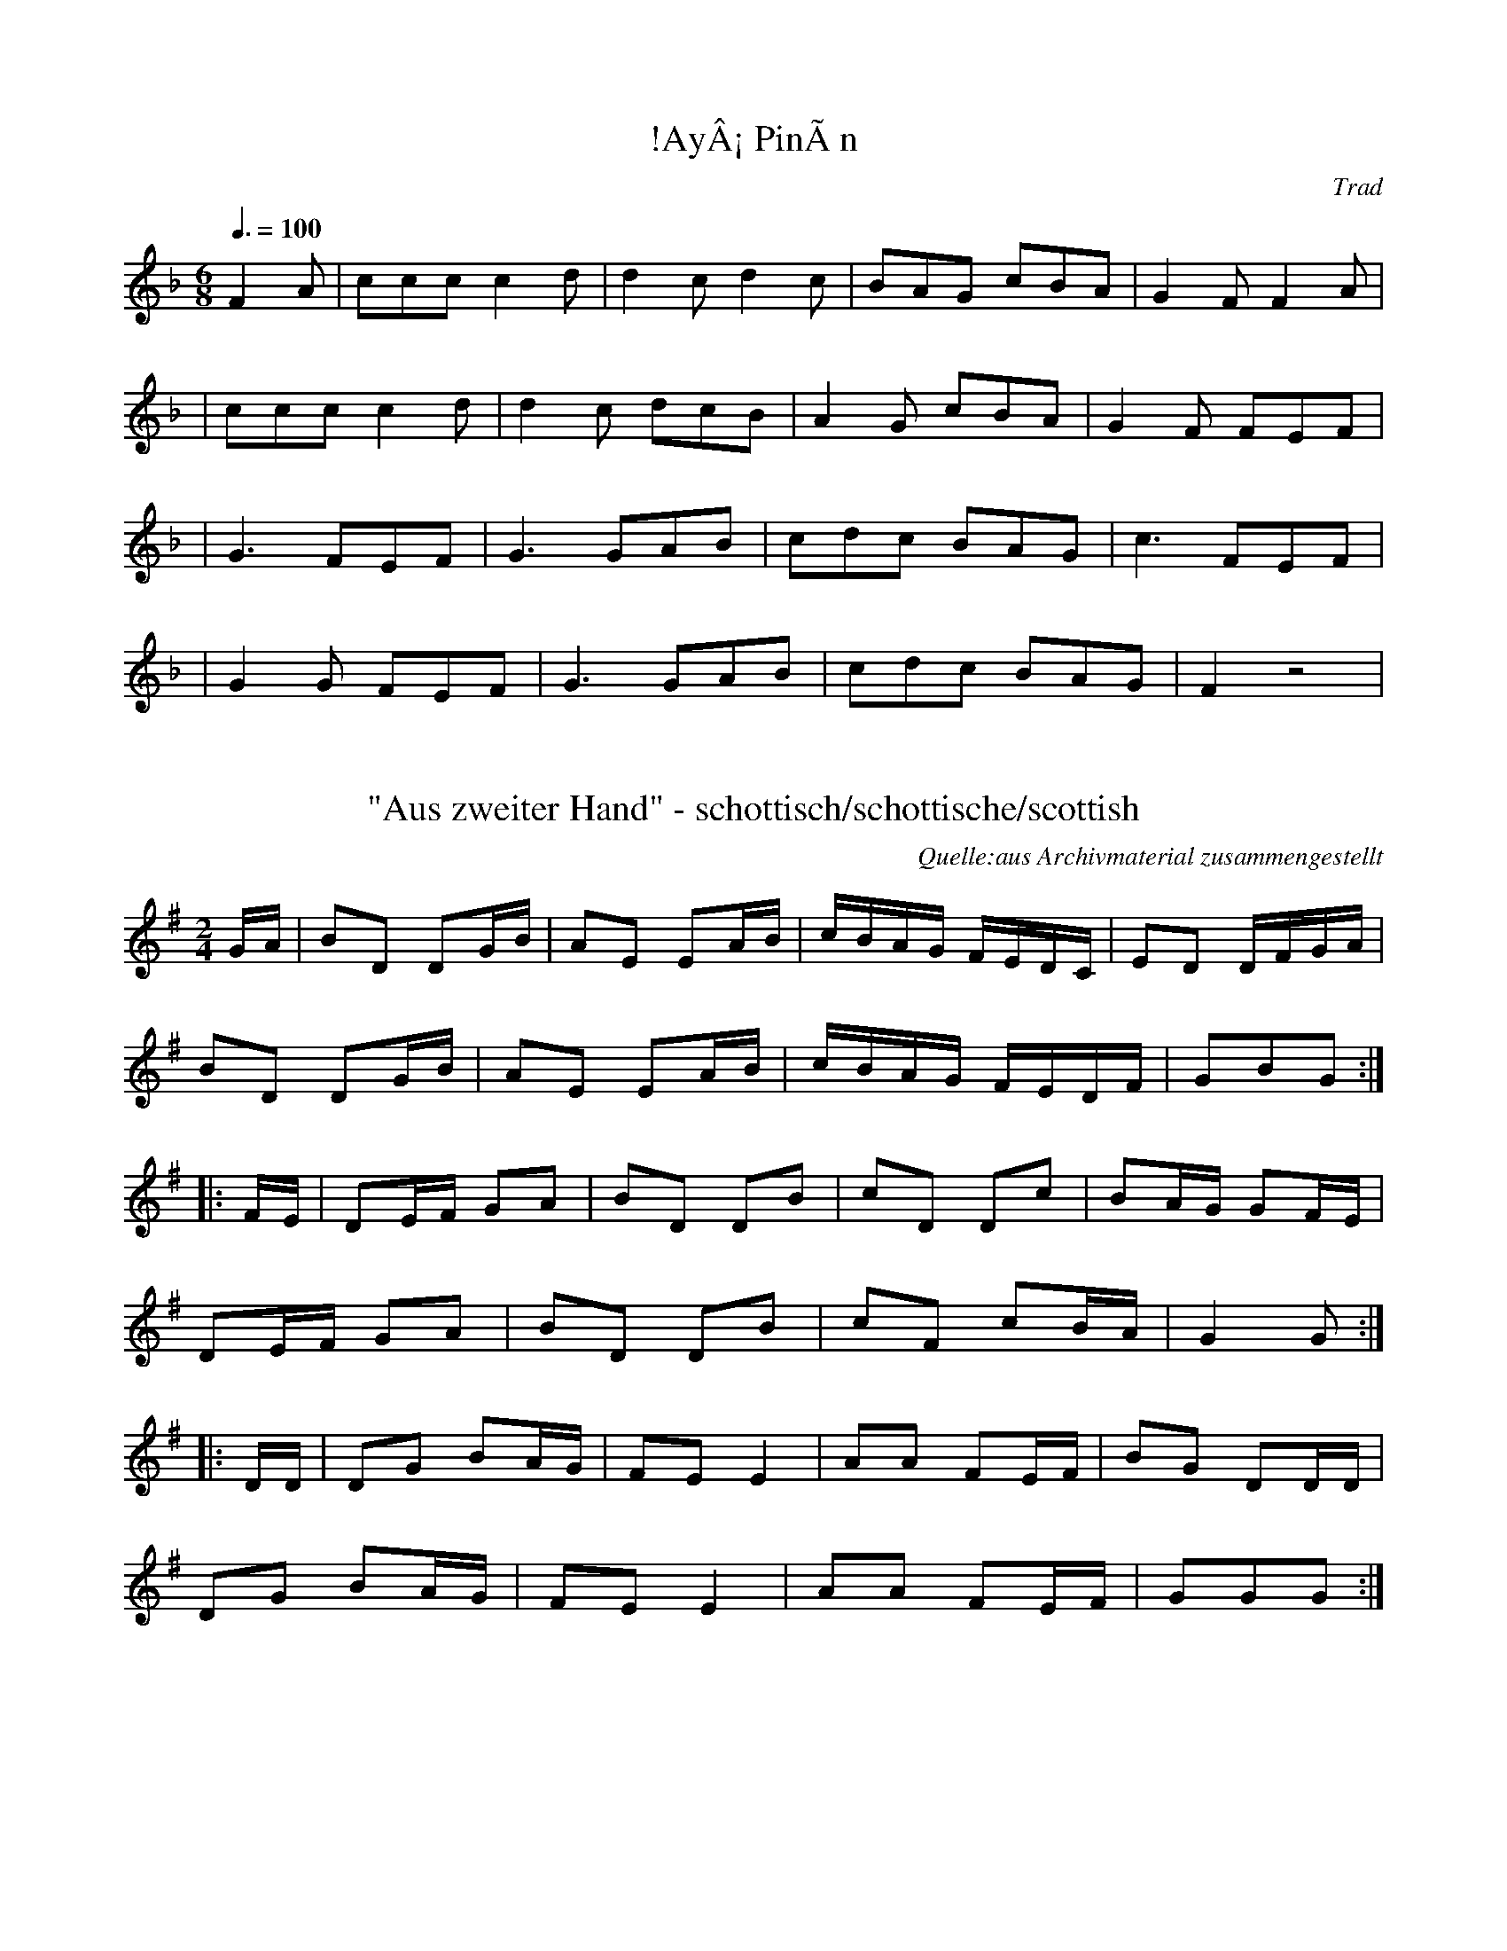 %%%%%%%%%%%%%%%%%%%%%%%%%%%%%%%%%%%%%%%%%%%%%%%%%%%%%%%%%%%%%%%%%%%%%%

%%%%%%%%%%%%%%%%%%%%   ColecciÃ³n de ABCs de  la Taberna   %%%%%%%%%%%%

%%%%%%%%%%%%%%%%%%%%%%%%%%%%%%%%%%%%%%%%%%%%%%   N I L   %%%%%%%%%%%%%

%%%%%%%%%%%%%%%%%%%%%%%%%%%%%%%%%%%%%%%%%%%%%%%%%%%%%%%%%%%%%%%%%%%%%%





X:1
T:!AyÂ¡ PinÃ­n
R:muÃ±eira
C:Trad
Z:
Z:Asturias, canciones
M:6/8
L:1/8
Q:3/8=100
K:F
F2 A|ccc c2 d|d2 c d2 c|BAG cBA|G2 F F2 A|
|ccc c2 d|d2 c dcB|A2 G cBA|G2 F FEF|
|G3 FEF|G3 GAB|cdc BAG|c3 FEF|
|G2 G FEF|G3 GAB|cdc BAG|F2 z4|


X:2
T:"Aus zweiter Hand" - schottisch/schottische/scottish
C:Quelle:aus Archivmaterial zusammengestellt
Z:abc transcription Simon Wascher
N:please mail errors to: simon.wascher@chello.at
M:2/4
L:1/16
K:G
GA|B2D2 D2GB|A2E2 E2AB|cBAG FEDC|E2D2 DFGA|
B2D2 D2GB|A2E2 E2AB|cBAG FEDF|G2B2G2:|
|:FE|D2EF G2A2|B2D2 D2B2|c2D2 D2c2|B2AG G2FE|
D2EF G2A2|B2D2 D2B2|c2F2 c2BA|G4G2:|
|:DD|D2G2 B2AG|F2E2E4|A2A2 F2EF|B2G2 D2DD|
D2G2 B2AG|F2E2E4|A2A2 F2EF|G2G2G2:|


X:3
T:"Bourree IV"
B:"EncyclopÃ¦dia Blowzabellica", Dragonfly music, Newbiggin by the Sea, 1987
Z:abc transcription Simon Wascher
N:please mail errors to: simon.wascher@chello.at
M:2/4
L:1/8
K:G
d|cB2c|A3B/2c/2|d3/2c/2 BA|B2 G3/2B/2|
cB2c|A3B/2c/2|d3/2c/2 BA|1d3:|2G4||
|:A3/2B/2 AG|F3G|A3/2B/2 cA|B2 G2|
A3/2B/2 AG|F3G|A3/2B/2 AF|1G4:|2G3|]


X:4
T:"BourrÃ©e Parisienne"
Z:abc transcription Simon Wascher
N:please mail errors to: simon.wascher@chello.at
M:2/4
L:1/16
K:Dm
G3A BAG2|c3B AG^F2|d3c B2A2|D2B2A4|
G3A BAG2|c3B AG^F2|d3c B2A2|D2^F2G4:|
K:D
|:A2Bc d2c2|A2B2F4|D2EF G2A2|B2c2 B2A2|
A2Bc d2c2|A2B2F4|D2EF G2A2|B2c2d4:|


X:5
T:"Die Rolltreppe" - schottisch/schottische/scottish
C:Ernst Spirk
S:collection Elisabeth und Christoph Huspeka
Z:abc transcription Simon Wascher
N:please mail errors to: simon.wascher@chello.at
M:2/4
L:1/16
K:G
B3c d2d2|e2e2 d2d2|cdcB A2A2|dedc B2B2|
B3c d2d2|e2e2 d2d2|cdcB A2A2|d2c2B4:|
|:B8|B8|ABc2 ABc2|e2d2d4|
B8|B8|ABc2 ABc2|d2c2B4:|
|:B2B2 BABc|d4d2d2|c2c2 cBcd|e4e2e2|
dfdf cece|BdBd AcAc|BddB AccA|BABcd4:|
B2B2 BABc|d4d2d2|c2c2 cBcd|e4e2e2|
dfdf cece|BdBd AcAc|BddB AccA|B2dcB4:|


X:6
T:"Die Wiederverheirateten" - schottisch/schottische/scottish
S:aus Archivmaterial zusammengestellt
Z:abc transcription Simon Wascher
N:please mail errors to: simon.wascher@chello.at
M:2/4
L:1/16
K:G
GA|B2d2 A2c2|B2G2 Gd^cd|c2A2 Ad^cd|B2G2 GABc|
B2d2 A2c2|B2G2 Gd^cd|c2A2 DEFD|G2G2G2:|
|:dc|B2d2 G2B2|c4AGFE|D2F2 G2A2|B6dc|
B2d2 G2B2|c3d cBAG|F2DF A2F2|GFGAG2:|


X:7
T:"Give Us A Drink of Water"
M:9/8
L:1/8
K:G
BGG AGE DEG|BGG GFG A2c|BGG AGE DEG|cBA BGE D3:||
Bdd dge dBG|Bdd dBG A2c|Bdd dge dBG|cBA BGE D3|
Bdd dge dBG|Bdd dBG Aef|gfe dBd cBA|cBA BGE D3||


X:8
T:"Italienischer Walzer"- Valse/Walzer/Waltz
S:K.Bauer CD Transkription?
Z:abc transcription Simon Wascher
N:please mail errors to simon.wascher@chello.at
M:3/4
L:1/4
K:Gm
G/^F/G/A/B/c/|dBG|e/d/c/d/e/g/|dBG|
c/B/A/c/B/A/|B/A/G/B/A/G/|1AcB|AA2:|2DBA|GG2||
E:8
|:d/B/G/d/B/G/|d/B/G/d/B/G/|e/B/G/e/B/G/|e/B/G/e/B/G/|
DD/D/4=E/4 ^F/G/|(3A/G/A/ (3B/A/B/ (3c/B/c/|1dB/A/B/c/|AA2:|2BB/A/G/^F/|GG2||


X:9
T:"Kurt Valsen"- Valse/Walzer/Waltz
S:K.Bauer CD Transkription?
Z:abc transcription Simon Wascher
N:please mail errors to simon.wascher@chello.at
M:3/4
L:1/4
K:Gm
D|G/^F/G/A/B/c/|d>dd|edc|g>fe|
d>cB|A>BA|1GG/A/B|A2:|2GG/^F/G/A/|G2||
|:d|dgg|f>ec|c/d/ee|d>BG|
G/A/BB|A>^FD|D/c/BA|G/^F/G/A/B/c/|
dgg|f>ec|c/d/ee|d>BG|G/A/BB|A>^FD|D/c/BA|G2:|


X:10
T:"Matins Gris" - bourree
N:abc transcription Simon Wascher
N:if you find an error in this transcription please inform simon.wascher@chello.at
M:3/8
L:1/16
K:G
B2GBAG|F2DFGF|EFGBAG|A2GFED|
B2GBAG|F2DFGF|E2EFG2|1E2F2G2:|2E2G2B2||
|:e2c2A2|B2BAGB|AGFGAd|B2ABG2|
e2c2A2|B2BAGB|AGFGAF|G6:|


X:11
T:"Nur Nix neichs net" Bayrisch Polka - schottisch/schottische/scottish
S:aus Archivmaterial zusammengestellt
Z:abc transcription Simon Wascher
N:please mail errors to: simon.wascher@chello.at
M:2/4
L:1/16
K:G
d2|B2e2 d^cd2|c2e2 d^cd2|d2e2 fga2|bage dcBc|
B2e2 d^cd2|c2e2 d^cd2|d2e2 fgab|g2g2g2:|
|:d2|b2bf g2ge|dedc B2d2|d2c'ba2d2|d2ba g2d2|
b2bf g2ge|dedc B2d2|d2c'b aefa|g2b2g2:|


X:12
T:"Palee" - Walzer/Waltz/Valse
C:nach J. Prandstetter 1865
A:Pabneukirchen
Z:abc transcription Simon Wascher
N:please mail errors to simon.wascher@chello.at
M:3/4
L:1/4
K:G
ded|c3|cdc|B3|
ded|c3|cdc|B2B/c/|
dBG|dBG|ded|c2z|
cAF|cAF|cdc|B2B||
|:BA/B/c/d/|edB|dcA|cBG|
BA/B/c/d/|edB|dcA|1B2B:|2G2|]


X:13
T:"Pila-Brittas schottis"
S:efter John-Erik Mattson, Digerberget
A:RÃ¤tan, s. JÃ¤mtland
O:Sweden
M:4/4
L:1/8
Q:1/4=90
K:G
"G"d>gbg g>dBd|"C"g>fgc' e3g|"D7"f>edc B>AGF|"G"G>ABc (c<d)d2|\
"G"d>gbg g>dBd|"C"g>fgc' e3g|"D7"f>edc B>AGF|[1"G"G2G2 G2z2:|\
[2"G"G2G2 G2dc|:"G"B2G2 G2AB|"C"c2e2 e4|"D7"d2df (f<a)((3afd)|"G"g2gb d3
c|\
"G"B2G2 G2AB|"C"c2e2 e4|"D7"d2de d>cAF|[1"G"G2G2 G2dc:|\
[2"G"G2G2 G3B|:\
"G"d>gbg d2dc|"G"B>ABd G2GB|"D7"B>AAB c>AFA|"G"D>GGB (B<d)d2|\
"G"d>gbg d2dc|"G"B>ABd G2GB|"D7"B>AAB c>AFA|[1"G"G2G2 G3B:|\
[2"G"G2(3.G.G.G G4|]


X:14
T:"Tallapolskan" efter JÃ¶nsagubben, Undersvik
M:3/4
L:1/8
K:Gm
D|G>A BA/B/ F2|d2- dc/d/ ed|dc- cB/c/ dc|cB BA/B/ cB|\
A>G ^FG AB|d2 (c/B/)A/G/ ^FD|G>A BA/B/ F2|d2- dc/d/ ed-|\
dc {d}cB/c/ a2|B2 ({Bc}B/A/B) cB|A>G ^FG Ad|[1(B/A/)G/^F/ G3:|\
[2(B/A/)G/^F/ G3z|:(g/^f/)g/a/ b2 a2|g2 (^f/g/)a/f/ d2|\
g(b/g/) ^f(a/f/) =eg|(^f/=e/)d/^c/ d/(A/^F/A/) D2|\
G>A BA/B/ F2|d2- dc/d/ ed-|dc cB/c/ dc|cB BA/B/ cB|\
A>G ^FG Ad|(B/A/)G/^F/ G4:|]
T:AndrastÃ¤mma
B,>D GD C2|B2- BA/B/ cB|BA AG/A/ BA|AG G^F/G/ AG|\
^F>D A,B, CD|B2 (A/G/)^F/D/ CA,|B,>D GD C2|B2- BA/B/ cB|\
BA {B}AG/A/ c2|G2 G^F/G/ AG|^FD A,B, CB,|(D/C/)B,/A,/ [B,2D2]::\
(B/d/)e/f/ g2 c2|B2 d^f/d/ A2|=eg/e/ d^f/d/ ^ce|\
(d/^c/)A/G/ ^FD/F/ [A,2
D2]|B,>D GD C2|B2- BA/B/ cB|BA AG/A/ BA|AG G^F/G/ AG|\
^F>D A,B, CB,|(D/C/)B,/A,/ [B,2D2]:|]


X:15
T:"The Anon." - bourree
B:"EncyclopÃ¦dia Blowzabellica", Dragonfly music, Newbiggin by the Sea, 1987
Z:abc transcription Simon Wascher
N:please mail errors to: simon.wascher@chello.at
M:2/4
L:1/8
K:D
A3/2B/2 cd|A3/2B/2 cd|A3/2G/2 FE|F2 D2|
A3/2B/2 cd|A3/2B/2 cd|A3/2G/2 FE|D4:|
|:A3F|D4|B3G|E4|
A3F|D3B|A3/2G/2 FE|1F2 D2:|2D4|]


X:16
T:"Walzer aus Bayern" - Walzer/Waltz/Valse
N:transkription Regensburger Bordunmusik casette BordunMusik-Fest 1989
Z:abc transcription Simon Wascher
N:please mail errors to simon.wascher@chello.at
M:3/4
L:1/4
K:G
e/d/c/|B/d/d/B/d|c/d/d/c/d|A/d/d/c/d/e/|dcB|
B/d/d/B/d|c/d/d/c/d|A/d/d/c/d/F/|G3/:|
|:z/d/e/|d>ed/c/|B/d/Gd/e/|d>cA/F/|G/B/Dd/e/|
d>ed/c/|B/d/Gd/e/|d>cA/F/|G3/:|
|:z/B/c/|d/c/d>G|F/G/A/B/c/d/|e/d/dF|A/G/GB/c/|
d/c/d>G|F/G/A/B/c/d/|e/d/dF|G3/:|


X:17
T:"Walzer" - Walzer/Waltz/Valse
C:Gisela Steinweg
Z:abc transcription Simon Wascher
N:please mail errors to simon.wascher@chello.at
M:3/4
L:1/4
K:Gm
gd2|f/e/B2|^Gce|d/c/d/e/f/^f/|
gd2|f/e/B2|^Ge>d|1=Bd/e/f/^f/:|2=B>dB/G/||
|:Fd>c|Gd>c|^Ge>f|d/e/d/c/d/B/|
Fd>c|G>dc/G/|B>c^G/B/|1B3:|2G/A/B/^c/e/f/|]


X:18
T:'Seeing' to his sheep
M:4/4
L:1/8
C:Mark Kenneth, Scotland
R:Reel
H:Written 1994, named 1997 after an ill fated phone call when it was
H:announced of a prominent Scottish businessman, 'Oh, He's not in the noo
H:- he's up the glen seeing to his sheep'
K:EMin
|:B,D|"Emin"E2 EF EDB,D|EDEF G2 FE|"D"D2 DE DB,A,B,|AGFE D2 B,D|"C"E2 EF
 EDB,D|EDEF G2 FE|"Bmin"DdFd AGFA|"Emin"G2E2E2:|
|:"Emin"EeeE BBEB|GEBA G2 FE|"D"DddE ddFd|FEFG "Bmin"A2 GF|"Emin"EeeE BB
EB|GEBA "A7"G2 FE|"D"DEFG "Bmin"AGFA|"Emin"G2E2E4:|


X:19
T:(?)man's Ramble. JB.65
M:4/4
L:1/4
S:James Biggins MS, Leeds, 1779.
R:?
O:England
A:Yorkshire
Z:vmp.Nick Barber & Chris Partington
K:G
"nothing entered"GGGG|GGGC|]
W:Can't make this out at all.


X:20
T:(Cauld Kail) A noys. way of the 2d. measure wt. gatherings
S:George Skene's MS, NLS Adv.MS.5.2.21, 1715
Z:Jack Campin 1998
M:4/4
L:1/8
K:D
e|\
"||"cA A/~A/A "||"BG G/~G/G|"||"cA A/A/~A A/~A/A A/~A/A|\
"//"cA A/~A/A BG G/~G/G|"||"c/~B/A c/e/a "="e2d:|


X:21
T:(Cauld Kail) A way instead of the gatherings in the second measure
S:George Skene's MS, NLS Adv.MS.5.2.21, 1715
Z:Jack Campin 1998
M:4/4
L:1/8
K:D
a|\
("//"cA)("//"cA) ("//"BG)dB|("//"cA)("//"cA) ("||"cA)ae|\
("="cA)("="cA) ("||"BG)dB|("//"cA)("||"cf) "="e2d:|


X:22
T:(Fiou de Lono)
C:MCTB 1/45
M:3/8
L:1/8
K:C
f2f|ed2|d/e/fe/f/|gag|\
f2f|ed2|d/e/fe/f/|g3:|
|:f>df|ed2|d/e/dB|cde|\
f>df|ed2|d/e/dB|c3:|
%%newpage


X:23
T:(Psalm)  9????
M:2/2
L:1/4
S:Armitt MS
K:B_ major
G2GA|B2c2|(d>cB)(c/2B/2)|A3F|G>F G/2A/2 B|cBA2|G2||B2|ddcd|(c>AG)G|A3z|z
2zA|BBGG|A3(B/2c/2)|ddBB|c3d|(edcd|GAB)d|(cB)A2|G4||


X:24
T:(Psalm) 8 N.V. (New Version)
M:2/2
L:1/4
S:Armitt MS
K:C major
G4|GGcc|AGGE|FAEG|G4||cc/2c/2(c2|c4)|GG/2G/2(G2|G3)G|cGG(EF)|GGBe|d3G|Ac
Bd|c4||


X:25
T:(Psalm) Pm 40 N.V. (New Version)
M:2/2
L:1/4
S:Armitt MS
K:C major
G2cB|(c/2d/2c/2d/2e)c|(fe)d2|c3z|z4|z2zG|cBcd|ede(e/2d/2)|c3B|c4||c2ee|d
3e|d2^c2|d3z|z2zG|cccA|BGcd|eee(e/2d/2)|c3Bc4||


X:26
T:(Psalm) PS 2? ??
M:3/2
L:1/4
N:There is a symbol before the time signature.  It could be a sharp on
N:the second line down, but its got long trailing legs if it is.  It
N:could be an attempt at a clef other than treble.  The tune makes sense
N:if you play it as bass clef, but ABC doesn't seem to have a bass clef.
N:Why won't ABC show the slur from  begining of second bar after double
N:vbar to 3rd note of 3rd bar?
K:C Major
"This is BASS CLEF - see note"B2|(d2c2B)(c/2B/2)|^A2F2f2|(gfedc)B|A3||
c2d2B2|(f>ed2cd|e4)f2|d2c4|d4||M:2/2 L:1/4 d2|fedc|!(dcBA|Bcd)e|f4|z2z
B
|
ddff|d3B|F3c|ddde|ffffd|c3A|B4||


X:27
T:... the French (title incomplete on photocopy)
M:6/8
L:1/8
K:D
a2fa2f|ded f3|g2fg2f|efd cBA|a2fa2f|ded f3|egf edc|d3D3:|!
e2ef2f|cdB A3|dAd fdf|a2fd3|e2ef2d|cdB A3|Bcd edc|d3D3:|


X:28
T:.?.. Rigg
M:6/8
L:1/8
K:D
ded A2f|g2f e2d|ded A2A|B3 d3:|:d2f a2f|g2f e2d|d2f a2g|f3 a2a|b2g e2fsg
s|a2f d2d|def A2A|B3 d3:|


X:29
T:1) Seidener Zwirn - The Silken Twine
S:Cathy Goss
O:Germany
N:VVMM
M:3/4
I:speed 420
A:Bavaria
K:C
M:3/4
G3F EF|G4c2|\
M:2/4
B4d4|c4e4|\
M:3/4
G3F EF|G4c2|\
M:2/4
B4d4|c8:|
|:\
M:3/4
A2 fe f2|G2 ed e2|\
M:2/4
B4d4|c4 e4|\
M:3/4
A2fef2|G2ede2|\
M:2/4
B4d4|c8:|


X:30
T:10th Battalion H.L.I. Crossing the Rhine
S:unknown, photocopy
M:6/8
I:speed 250
K:D
d | dfA d2f | fga fed | c2e Ace | efg fed | 
dfA d2f | fga fed | c2e Ace | d3 d ||
||fg | a2f d2f | faf fed | c2e Ace | efg fed |
a2f d2f | faf fed | c2e Ace | d3 d ||
||z A | d3 Adf | faf fed | c3 Ace | efgfed |
d3 Adf faf fed | c2e Ace | d3 d ||
||fg | aAa Adf | faf fed | c2e Ace | efg fed |
aAa Adf | faf fed | c2e Ace | d3d2||


X:31
T:14th of October, The
M:C
K:G
G>A|\
B3g (dB)(AG)| B2d>e d2AB| c3e (dB)(AG)| B2A>B A2GA|\
(Bd)(eg) (dB)(AG)| B2ga g2Bc|
d>edB (cB)("tr"AG)| E2G>A G2::\
de|\
g>aba gedB| d2g>a g2AB|
c>deg (dB)(AG)| B2AB A2GA|\
BABG EGAB| cBcd edef| \
gfga babd| e2g>a g2:|


X:32
T:15th Regt. March,The. BF11.01
M:4/4
L:1/8
Q:110
C:Browne A hand
S:MS11,c1800?.,Browne Coll.,Lakes
R:March
O:England
A:Lakes
N:NB triplets in B strain are written as two semiquavers and a quaver,
N:surmounted by "3" and a tie..CGP
Z:vmp.Chris Partington
K:G
GB|d2ddd2 ((3edc)|B2BBB2GB|A2ce dcBA|G2GGG2gd|!
e2eee2ge|d2ddd2Bd|cA cc BG BB|A2AAA2::!
dB|A2AAA2dA|B2BBB2 "NB"((3Bcd)|e2ggg2e2|d2ggg2 ((3edc)|!
((3Bcd) ((3efg) d>cB>A|G>ABc B>cdd |d2 ((3edc) B2A2|G2GGG2:|] 


X:33
T:16th of October,The. BF11.22
M:2/4
L:1/16
Q:100
C:Browne A hand
S:MS11,c1800?.,Browne Coll.,Lakes
R:March
O:England
A:Lakes
Z:vmp.Cherri Graebe.
K:D Major
z2|d4 fede|f2d2d2c2|B4efed|c2A2A2c2|!
d4fede|f2d2d2c2|B2e2 {d}c2Bc|d4D2:|!
|:AG|F2A2A2G2|F2A2A2G2|F2A2d2f2|d2cB A2G2|!
F2A2A2G2|F2A2A2c2|d2f2 gfed|a4"D.C."A2:|]


X:34
T:1st Turks March
M:C
K:G
Bc|\
dcde d2c2| BABc B2A2| GFGA GAB[cG]| "tr"A4 D2Bc|\
dcde d2c2| BABc B2g2| f2ed e2d^c| (d4 d2)::
d2|\
g2d2 B2AG| e2e2 d2cB| c2de dcBc| {B}"tr"A4 D4|\
GFGA BABc| d2ef g2c2| BAGA D2F2| G4 G2:|


X:35
T:2 francs worth
S:Andy Hornby
R:Reel
O:England
N:July 94
M:4/4
C:Andy Hornby
A:Lancaster
K:D
Ac|\
e2ef ecAB|cAaf e2AB|c2ef ecAc|dcBA B2AB|\
ceef ecAB|cAaf e2AB|
c2ef ecAB|c2A2A2 :|\
|:e2 |\
fdAf dAaf|ecAc eAce|
fdAf dAaf|ecAc B2AB|\
ceef ecAB|cAaf e2AB|ceef ecAB|c2A2A2:|
W:Copyright Andy Hornby


X:36
T:2) B\"ohmischer Wird
S:Cathy Goss
O:Germany
N:VVMMMM
M:3/4
I:speed 400
A:Bavaria
K:GMix
M:3/4
G3A Bc|d4d2|\
M:2/2
e2g2 d4| e2g2 d4|\
M:3/4
d3c Ac|B4 G2|\
M:2/2
A2A2 G4|A2A2 G4:|
M:3/4
d3c Bc|B4d2|\
M:2/2
e2g2 d4|e2g2 d4|\
M:3/4
d3c Ac|B4 G2|\
M:2/2
A2A2 G4|A2A2 G4:|


X:37
T:26th Regmt.Quickstep. HSJJ.058
T:Quickstep of the 26th.Regmt. HSJJ.058
M:6/8
L:1/8
Q:115
S:HSJ Jackson,Wyresdale,Lancs.1823
R:Quickstep
O:England
A:Lancashire
H:1823
Z:vmp.Chris Partington.
K:G
e|d2G BAG|ABAc2e|d2cB2A|Ggd Bcd|ede gdB|!ABAc2e|dBG cAF|GgdB2|
|G|Ggd (B/c/dB)|AaA c2A|!Ggd (B/c/dB)|Ggd Bcd|ede gdc|ABA c2e|d2cB2A|Ggd
B2|]


X:38
T:26th Regmt.Quickstep. HSJJ.058
T:Quickstep of the 26th.Regmt. HSJJ.058
M:6/8
L:1/8
Q:115
S:HSJ Jackson,Wyresdale,Lancs.1823
R:Quickstep
O:England
A:Lancashire
H:1823
Z:Chris Partington.
K:G
e|d2G BAG|ABAc2e|d2cB2A|Ggd Bcd|ede gdB|!ABAc2e|dBG cAF|GgdB2|
|G|Ggd (B/c/dB)|AaA c2A|!Ggd (B/c/dB)|Ggd Bcd|ede gdc|ABA c2e|d2cB2A|Ggd
B2|]


X:39
T:29th of May ,The. JWDM.04
T:King Enjoys His Own Again. JWDM.04
M:4/4
L:1/4
Q:100
S:J,Winder MS,Wyresdale,Lancs.,1789
R:March
O:England
A:Lancashire
Z:vmp.Taz Tarry
K:D
AAdd|e/f/g/a/f e/-f/|gBc d/-e/|fe{d}d2:||
:e/d/c/d/e>f|e/d/c/d/e>f|!gBcd|e/d/c/B/ A f/g/|
a/b/a/g/ f e/d/|e/f/g/a/f e/f/|gBc d/-e/|f e{d} d2:||


X:40
T:2d. Quick Step 30th. Regt.
M:2/4
L:1/8
K:D
 Ad        d2|Aee2| f/e/f/g/  ad|cBcA |\
 Ad        d2|Aee2|(f/e/f/g/) ad|ecd2::
(f/e/f/g/) ad|cBcA| f/e/f/g/  ad|cBcA |\
 Ad        d2|Aee2|(f/e/f/g/) ad|ecd2:|


X:41
T:2d. Quick Step of 15th. Regt.
M:6/8
L:1/8
K:D
d2A Bcd|gfe fdA|d2A Bcd|gfe d3::\
ege faf|ged cBA|ege faf|edc d3::
FGA Bcd|fge ddd|FGA Bcd|fge d3::\
a2f g2e|fed cde|a2f g2e|fge d3:|


X:42
T:2d. Quick Step. 42d. Regt.
M:6/8
L:1/8
K:G
G2B d2g|d3  c3|B2c dcB|AFD D2B|G2B d2g|d3  c3 |BGd cBA|GGG G2::
A3  B3 |caa a3|B3  c3 |dbb b3 |d3  c3 |BcB AFD|d3  c3 |BcB A2B|
G2B d2g|d3  c3|B2c dcB|AFD D2B|G2B d2g|d3  c3 |BGd cBA|GGG G2:|


X:43
T:2nd part for B music
% Nottingham Music Database
S:
M:4/4
L:1/4
K:D
"D"fd/2A/2 F/2A/2d/2f/2|"A"e/2c/2A/2G/2 G/2A/2c/2d/2|\
"A"ec/2A/2 "A7"G/2A/2c/2e/2|"D"dA/2d/2 "A7"c/2G/2A/2d/2|
"D"fd/2A/2 F/2A/2d/2f/2|"A"e/2c/2A/2G/2 G/2A/2c/2d/2|\
"A"ec/2A/2 "A7"G/2A/2c/2e/2|"A7"d/2A/2c/2A/2 "D"A2:|


X:44
T:2nd Quick Step 2nd Battn. Royals
M:6/8
K:D
a|\
agf f2a| gfe e2g| fed edc| ddd d2::\
A|\
A2A AB=c| BAB G2B|
B2B Bcd| cBc A2a|\
agf f2a| gfe e2g| fed edc| ddd d2:|


X:45
T:2nd Turks March
N:I think the last note should be G6
M:C
K:G
GA|\
B2G2 G2(AB)| c2A2 A2(dc)| \
B2(AG) F2G2| (AG)(FE) D2GA|\
B2G2 G2AB| c2A2 A2dc| BAGA D2"tr"F2| G6::
Bc|\
dcde d2e=f| e2c2 "tr"c4| edef efga| f2d2 "tr"d3
c| B2G2 G2AB| c2A2 A2dc| 
B2(A"tr"G) F2G2| (AG)(FE) D2GA| \
B2G2 G2"tr"AB| c2A2A2 dc| BAGA D2"tr"F2| G3 :|


X:46
T:3 Str\"omningar
S:Andrea Hoag/Felicity Patterson
R:Polska
O:Sweden
N:3 Herrings (??and a piece of bread??)
M:3/4
K:D
A| \
(3d2^F2G2 E>G | (3^F2D2^F2 A2- |\
A2 d^c/d/ e>d | B^c dB ^c>A | \
(3d2^F2G2 E>G | (3^F2D2^F2 A2- | \
A2 d^c/d/ e>d | B<^G A4 ::\
A2 d^c de | (3d2B2A2 B2- | \
B2 GF/G/ A>G | E<F GE F>D | \
A2 d^c de | (3d2B2A2 B2- |\
B2 GF/G/ A>G | E<C D3 :|


X:47
T:3 Str\"omningar
R:Polska
O:Sweden
N:Three Herrings
M:3/4
C:e. R\"oj\aa{}s Jonas
A:Boda
K:DDor
(3:2:5A2ABA^G A>^c|d2 d^c e>e|\
(3^f2d2e2 ^c>A|(3:2:4B2G2BA E>E|\
(3:2:5F2ABA^G A>^c|^c<d d3A::
(3A2g2a2 f>d|(3:2:4e2d2ed ^c>A|\
(3A2g2a2 f>d|(3:2:4e2d2ed ^c>A|
(3:2:5A2ABA^G A>^c|d>e d^c e>e|\
(3^f2d2e2 ^c>A|(3:2:4B2G2BA E>E|\
(3:2:5F2ABA^G A>^c|^c<d d3A:|


X:48
T:3 wet moose
S:Alan Dawson
R:Other
O:England
M:11/8
I:speed 400
C:Alan Dawson
A:Leeds
K:D
d2 cd ee=f aeae|d2 d2 g=fe dcdA|\
d2 d2 c_BA BABA|d2 d2 g=fe {d}f2 f2|
M:13/8
dc_BA =c2c c2c BAG |\
M:7/8
A2 A2 _BAG | A2 A2 A_Bc:|
M:11/8
dc_BA BcB A2 A2|\
M:7/8
=cde =f2 f2|g=fg e2 e2|\
a^ga e2 e2|\
M:11/8
d^c_BA BcB A2 A2|\
M:7/8
| =ccc A2 A2 |
M:11/8
dc_BA BcB A2 A2|\
M:7/8
=cde =f2 f2|g=fg e2 e2|\
a^ga e2 e2|\
M:11/8
d^c_BA BcB A2 A2|]
W:Copyright Alan Dawson


X:49
T:3) Zerrissener Kihl
S:Cathy Goss
O:Germany
N:MMMMVV || VVVVMMMMVV
M:4/4
I:speed 280
A:Bavaria
K:GMix
D|\
G2B2 A2c2|\
M:3/8
d3cBA|B2G2D2|\
M:4/4
G2B2 A2c2|\
M:3/8
d3cBA|G4d2|\
c2A2d2|B2G2d2|c2A2d2|B2G2D2|
M:4/4
G2B2 A2c2|\
M:3/8
d3cBA|G4::\
G2|\
M:4/4
c2e2 d2f2|\
M:3/8
g3fed|e2c2G2|
M:4/4
c2e2 d2f2|\
M:3/8
g3fed|c4g2|\
f2d2g2| e2c2g2| f2d2g2| e2c2G2|\
M:4/4
c2e2 d2f2|\
M:3/8
g3fed|c4:|


X:50
T:3-part Reinl\"ander
S:Spaelimenninnir i Hoydalum
R:Reinl\"ander
O:Norway
M:4/4
K:Dm
DEFG A2A2 | AGBG A2F2 | FEGE F2DF | ED^CE D2D2|\
DEFG A2A2 | AGBG A2F2 | FEGE F2DF \
|1 ED^CE D4 :|2 \
M:6/4
ED^CE D6^FA || \
M:4/4
K:D
d4 d2ec | c2A2 A4 | GFEF GABd | c2A2 A2Bc |\
d4 d2ed | c2A2 A4 | GFEF GECE | D2D2 D2FA |\
d4 d2ed | c2A2 A4 | GFEF GABd | c2A2 Aaag |\
f2d2 dfed | c2A2 A4| GFEF GECE | D2D2 D2=FA|\
K:Dm
|:d2d2 c3B | AGAB AFDE | F2FF GABG | A2AA =B2^c2|\
d2d2 c3B | AGAB AFDE | F2FF ED^CE | D2D2D2:|**


X:51
T:3/8 Bourree (Antwerp)
M:3/8
L:1/8
S:Antwerp 21/3/98
R:Bourree
Z:Steve Mansfield
K:Dm
B/c/d c/d/|ed/e/f| e f/e/d/c/|BA2|B/c/d c/d/|ed/e/f| e g/f/e/c/|1d3:|2d2
A|:B B/A/B/c/|d/e/ d/c/ B/A/|B B/c/d/f/|ec2|B B/A/B/c/|d/e/ f/e/ d/c/|B
d/c/B|A3:|


X:52
T:3/8 Bourree (Antwerp)
M:3/8
L:1/8
R:Bourree
Z:Steve Mansfield
K:Dm
GdG|fe2|c/d/c/B/A/G/|ABc|GdG|fe2|e/f/e/d/c/B/|1A3:|2A2 f|:edf|edf|gg/f/e
/f/|edf|edf|edB|c3|1c2f:|2c3|


X:53
T:30 Year Jig, The
R:jig
C:Roger Tallroth
D:John McCusker: Yella Hoose
Z:Devin McCabe
M:6/8
L:1/8
K:G
D|:EDE FEF|GBG D2D|EcB AGE|{F}G2A- AFD|
!EDE FEF|GBG D2D|EcB AGE|1F2G- GzD:|2F2G- Gz2|
!:~g3 agf|~g3 d(3B^cd|egf edc|BAG ABd|
!~g3 agf|~g3 d(3B^cd|egf edB-|Bgf edB|
!cBA ~B3|ced BAB|cBc eag|1f2g- gz2:|2f2g- gzD||


X:54
T:3rd Figure of the Lancers
S:Colin Charlton
A:Cookmidgera, New South Wales, Australia
M:6/8
L:1/8
Z:Transcribed into ABC by John Furlonger
K:Em
|:a2 g ede|a2 g e3|a2 g edB|d2 B G3:|
|:FGF A2 B|c2 d e2 d|dcB G2 d|dcB G2 A|
FGF A2 B|c2 d e2 d|dcB d2 d|dcB d2 d:|


X:55
T:40th Birthday Hornpipe
C:Fredrik Jakobsson
R:hornpipe
Z:id:hn-hornpipe-99
M:C|
K:Gmix
BA|GEDE G2GB|AFAc BG~G2|Acfe dGBd|(3cBA BG AcBA|
GEDE G2GB|AFAc BG~G2|Acfe dGBd|G2GF G2:|
|:Bc|dgdB cfcA|BcAB GABG|AD~D2 c2Bc|dedB c2Bc|
dgdB cfcA|BcAB GABG|AD~D2 c2BA|G2GF G2:|


X:56
T:42 Pound Cheque
T:42 Pound Check
M:2/4
L:1/8
R:polka
Z:id:hn-polka-15
K:D
|:Ad Bd/B/|AD FA|GE BE|A>G FD|
Ad Bd/B/|AD FA|GE A>G|FD D2:|
|:Ad fe/f/|gf ed|cA eA|e>d cA|
Ad fe/f/|gf e>d|cA Bc|d2 d2:|


X:57
T:42 Pound Cheque, The
T:42 Pound Check, The
R:polka
Z:id:hn-polka-15
M:2/4
L:1/8
K:D
Ad Bd/B/|AD FA|GE BE|A>G FD|Ad Bd/B/|AD FA|GE A>G|FD D2:|
|:Ad fe/f/|gf ed|cA eA|e>d cA|Ad fe/f/|gf e>d|cA Bc|d2 d2:|


X:58
T:42-pound cheque, The
S:Andy Hornby
R:Polka
O:Ireland
M:4/4
K:D
A2d2 B2dB|A2D2 F2A2|G2E2 B2E2|ABAG E2D2|\
D2d2 B2dB|A2D2 F2A2|G2E2 e3f|e2d2 d3::
B|\
A2d2 f2d2|g3f e2d2|c2A2 e2A2|efed B2A2|\
A2d2 f2d2|g3f e2d2|cBA2 B2c2|d4 d3:|


X:59
T:4th Dragoons March. JMT.077
M:4/4
L:1/8
Q:150
S:J.Moore,Tyneside,1841.(53)
R:March
O:England
A:Northumbria
Z:vmp.Chris Partington
K:G
DF|G2G>GG2Bc|d>BGGG2cd|ecg2dBg2|g-fag fedc|!
B/-c/.d AG A/-B/.c AF|GBcd efga|bgfa fed^c|d2d>dd2:| !
|:fg|a2a>a ac'ba|g2g>g gbag|fedg fedc|B2A2 d-cBA|!
G2G>G G>Bd2|eca2fdg2|Bdce AcFA|G2G>GG2:|!
|:DG|B4A4|G4FGAB|d-ccc c-BBB|B-AAA ABce|!
d4c4|B4ABcd|e-cc-A A-GG-F|A4G2:|!
|:g2|f>fa>af2d2|g>gb>bg2G2|GABc defa|g4fedc|!
B4A4|d4c4|B2c>AG2F2|A4G2:|]


X:60
T:4th Dragoons March. JMT077
M:4/4
L:1/8
Q:150
S:J.Moore,Tyneside,1841.(53)
R:March
O:England
A:Northumbria
Z:C.G.P
K:G
DF|G2G>GG2Bc|d>BGGG2cd|ecg2dBg2|g-fag fedc|!
B/-c/.d AG A/-B/.c AF|GBcd efga|bgfa fed^c|d2d>dd2:| !
|:fg|a2a>a ac'ba|g2g>g gbag|fedg fedc|B2A2 d-cBA|!
G2G>G G>Bd2|eca2fdg2|Bdce AcFA|G2G>GG2:|!
|:DG|B4A4|G4FGAB|d-ccc c-BBB|B-AAA ABce|!
d4c4|B4ABcd|e-cc-A A-GG-F|A4G2:|!
|:g2|f>fa>af2d2|g>gb>bg2G2|GABc defa|g4fedc|!
B4A4|d4c4|B2c>AG2F2|A4G2:|]


X:61
T:5 time waltz
M:5/4
L:1/4
R:Waltz
Z:Steve Mansfield
K:G
D/2G/2|FAGBB|AcBGD/2G/2|FAGBd|cAG2:|d|cABGd|cABGD/2G/2|FABGd|cAd2d|cABGd
|cABGD/2G/2|FAGBd|cAG2


X:62
T:5) Dreischmittdreher
S:Cathy Goss
O:Germany
N:fast
M:2/2
I:speed 400
A:Bavaria
K:GMix
B2B2d4|dccc edd2|B2B2d4|dccc B4:|
|: eeee edd2|dccc edd2|B2B2d4 | dccc B4:|


X:63
T:5-time waltz (1)
S:Cathy Goss
O:Germany
N:2+3
M:5/4
L:1/4
A:Bavaria
K:G
d|\
cA BGd | cA BGD/E/ | FA GBd|cA G2 ::
D/E/|\
FA GBB | A/B/c/A/ BGD/E/ | FA GBd| cA G2:|


X:64
T:5-time waltz (1)
S:Cathy Goss
O:Germany
N:2+3
M:5/4
L:1/4
A:Bavaria
K:G
d|\
cA BGd | cA BGD/E/ | FA GBd|cA G2 :|
|:D/E/|\
FA GBB | A/B/c/A/ BGD/E/ | FA GBd| cA G2:|


X:65
T:5-time waltz (2)
S:Cathy Goss
O:Germany
M:5/4
I:speed 400
A:Bavaria
K:Am
E2A2B2 | \
c2B2 A2G2B2 | A4 c2B2A2 | \
G2E2E2 F2A2 | ^G4 E2A2B2 | c2B2 A2G2B2 | \
A4 c2B2A2 | G2E2 E2F2A2 | ^G4 :|
|:\
e2d2e2|\
g2e2 d2c2A2 | e2c2 A2c2A2 | d4 B2c2d2 |\
e4 e2d2e2 | f2e2 d2c2A2 | e2c2 A2c2A2 | \
d4 c2B2^G2 | A4 :|


X:66
T:6) Schau felstil
S:Cathy Goss
O:Germany
N:(slow) VVMM (faster) MMMMMMMM (accel throughout)
M:3/4
I:speed 320
A:Bavaria
K:GMix
"slow"G3B d2 | G3B d2|\
M:2/4
[e4c4][c4A4]|[d4B4][B4G4]|\
M:3/4
G3B d2 | G3B d2|\
M:2/4
c4A4|G8 :|\
|:\
"faster"e4e4| d4d4| c4c4| B4d4|\
e4e4| d4d4| c4c4| B8 :|


X:67
T:6/8 du Petit Sarny
M:6/8
L:1/8
C:Eric Favreau
R:jig
Z:Chris Corrigan, 15/4/2000
K:G
||: ~B3 Bcd | ~B3 BAG | EFG AGA | BGE D3 |
~B3 Bcd | ~B3 BAG | EFG AGA |1 BGF G3 :|2 BGF GAB
||: dBd gdB | A3 BGE | DBB Dcc | DBB ABc |
dBd gdB | A3 BGE |1 Ggf edB AGF | ~G3 GBc :|2
DB,D ~E3 FEF | ~G3- GBc ||:
dBd g2f | e3 gdc | Bdg gfg | ~a3- aBc |
dBd g2f | e3 gdc | Bdg fef |1 ~g3- gBc :|2 ~g3- gGA ||


X:68
T:7) Kruzifunger
S:Cathy Goss
O:Germany
N:MMVM x 4 || MMMVV MMMMMVM x 2
M:2/4
I:speed 420
A:Bavaria
K:Am
M:2/4
c4B4 |\
M:3/8
A4E2 |\
M:5/8
G3EG2 A4 |\
M:2/4
c4B4 |\
M:3/8
A4E2 |\
M:5/8
G3EG2 A4 ::
M:3/4
c2d2 e2 |\
M:3/8
f3ed2 | e3dc2 |\
M:2/4
d2B2 G2B2|\
M:3/4
c2d2 e2|\
M:5/8
f3ed2 c4 :|


X:69
T:8-time waltz
S:Cathy Goss
O:Germany
M:8/8
L:1/8
I:speed 280
A:Bavaria
K:G
dBB Bc/B/A BG| dBB Bc/B/A G2|\
dBB Bc/B/A BG| dBB Bc/B/A G2||
FF/G/A G/A/BB A/B/c| FF/G/A G/A/BB AG|\
FF/G/A G/A/BB A/B/c| FF/G/A G/A/BB AG|]


X:70
T:?
M:6/8
L:1/8
R:jig
K:G
|DDD DEG|B2d BAG|G2g edB|deg b2a|
|age ggg|edB deg|age edB|dBA A3:||
|DDD A2B|cBA BGE|DDD A2F|GAF GED|
|DDD A2B|cBA BGE|GGG GDA|DDD DAF:||


X:71
T:?
M:4/4
L:1/8
S:Jerry O'Sullivan
R:reel
K:D
D2~D2 AD~D2|Addc defd|D2~D2 ADFA|(3Bcd AF GFEF|
D2~D2 AD~D2|Addc defg|~f2ec dcBA|1 (3Bcd AG FAEA:||2 BdAG FAD2|
||:~d3B AF~F2|AFBF AF~F2|~d3B AF~F2|(3Bcd AF EGFE|
Dddc BcdB|AF~F2 ABde|~f2ec dcBA|1 (3Bcd AG FAD2:||2 (3Bcd AG FAEA||


X:72
T:?
M:4/4
L:1/8
R:reel
K:D
z4 z2 dB|:AF 3F G2 FG|AF 3F EGFE|DEFA dfec|dBAF E2 dB|
AF 3F G2 FG|AF 3F EGFE|3D FA dfec|1 dBAF D2 dB:|2 dBAF D2 de||
f2 f2 g2 fg|afdf edBA|f2 fe dfec|dBAF E2 fg|
af 3f bf 3f|afdf edBA|f2 fe dfec|1 dBAF D2 de:|2 dBAF D4


X:73
T:?
M:3/4
L:1/8
S:Kevin Keegan
R:waltz
K:G
|:B6|B2 c2 ^c2|d6|d2 ^cd ef|\
g6|g2 f2 g2|Ac eA ce|A2 B3 c|\
ec Ge cG|e2 d3 B|G6|G2 F2 E2|\
D4 e2|d2 A3 ^A|B6|d^c ed cd|
B6|B2 c2 ^c2|d6|d2 ^cd ef|\
g6|g2 f2 g2|b6|a6|\
g6|g2 d2 BA|G6|G2 F2 E2|\
D4 c2|B4 A2|G6|G6:|


X:74
T:?
M:4/4
L:1/8
N:Duet by Tommy and Siobhan Peoples; follows Farrell Gara
D:Tommy Peoples: Traditional Irish Music Played on the Fiddle
K:D
F2AF DFAF | G2BG DGBd | c2Ac eAcA | dcde fdAG | F2AF DFAF | G~B3 d~B3 |
Acef geAc |1 eddc dBAG :|2 eddc defg |:
a2fd a2fd | a2fd edBd | (3eee ef gfga | be (3eee begb | a2fd a2fd |
a2fd edBA | ~F3A GBdB | AFGE D4 :|


X:75
T:?
M:2/2
L:1/8
S:Win Horan
R:Reel
K:ADor
~A3B AE~E2|GABG ~A3B|dBAB G3B|dBeB eBAd|
BAGB AE~E2|GABG ~A2Bd|ea~a2 gedB|GBdB BAA2:||
||:ea~a2 ea~a2|edef gedB|dg~g2 ag~g2|bgab ged2|
ea~a2 ea~a2|edef gedB|ea~a2 gedB|GBdB BAA2:||


X:76
T:?
R:slide
D:Jackie Daly & Seamus Creagh
Z:id:hn-slide-58
M:6/8
K:D
FGF F2E|D3 D2E|FGF F2D|E3 E2F|
GFG B2G|FGF A2F|EDE F2E|1 D3 D2E:|2 D3 D3||
|:ABd A2F|A3 A2F|ABd A2F|G3 G2D|
GFG B2G|FGF A2F|EDE F2E|1 D3 D3:|2 D3 D2E||


X:77
T:?
S:irtrad-l, J.Myers, 8/98
M:4/4
L:1/8
R:reel
O::|
K:G
G2 BG cABG|A~D3 FGAF|G2 BG cABG|1Addc AGFA:|2Addc AG G2||
g2 dg egde|g2 ag fgaf|g2 dg egdB|cBAB BG G2:||


X:78
T:?
T:"An Dro"
R:An Dro
Z:Lesl Harker
M:C|
K:Em
|:E2B2 B2 Bc|A2AB G4|FGAF G2E2|1 EDEF G2F2:|2 GEFD E4||
|:FGAF G2E2|EDEF G2F2|FGAF G2E2|GEFD E4:||


X:79
T:?
M:3/4
L:1/8
S:Kevin Keegan
R:waltz
K:G
D EF GA|:B3 ABd|(3cdc B2 c^c|d2 g2 Be|d3 edc|\
BG DG Bd|(3cdc A3 G|FF Ad D2|FF Ad D2|
B3 ABd|(3cdc B2 c^c|d2 g2 Be|d3 edc|\
BG DG Bd|(3cdc A2 FA|G6|G6:|
Bd|g3 g g2|g2 f2 e^d|d2 g2 Be|d3 edc|\
BG DG Bd|(3cdc A3 G|FF Ad D2|FF Ad D2|
g3 g g2|g2 f2 e^d|d2 g2 Be|d3 edc|\
BG DG Bd|(3cdc A2 FA|G6|G4 Bd|
g3 g g2|g2 f2 e^d|d2 g2 Be|d3 edc|\
BG DG Bd|(3cdc A3 G|FF Ad D2|FF Ad D2|
B3 ABd|(3cdc B2 c^c|d2 g2 Be|d3 edc|\
BG DG Bd|(3cdc A2 FA|G6|G6||


X:80
T:?
M:6/8
L:1/8
R:Double Jig
K:D
BAF AFD|~F3 DFA|BAF AFD|FED ~E3|
BAF AFD|~F3 DFA|dcB AFE|EDC D3:||
||:def d2B|~A3 AFA|def dAd|~e3 edB|
def d2B|~A3 AFA|dcB AFE|EDC D3:||


X:81
T:?
S:irtrad-l, J.Myers, 8/97
M:4/4
L:1/8
R:reel
O::|
K:G
G2 BG cABG|A~D3 FGAF|G2 BG cABG|1Addc AGFA:|2Addc AG G2||
g2 dg egde|g2 ag fgaf|g2 dg egdB|cBAB BG G2:||


X:82
T:?
M:2/2
L:1/8
S:Mike Simpson, Atlanta, GA
R:Reel
K:G
DG~G2 DCB,G,|A,B,CD EFGE|DG~G2 BGAc|Bdgd edgd| DG~G2 DCB,G,|A,B,CD
EFGE|DG~G2 BGAc|BdAc BGG2:|| ||:dggf gdBd|eaag a2ge|dg~g2 dcBc|A=FcF dFc
F|
dggf gdBd|eaag a2ga|bgaf gedB|cBAc BGG2:||


X:83
T:?
M:4/4
L:1/8
K:ADor
A3 B cBcd|eaag ~e2dB|cA~A2 BAGF|GBde dBGE|A3 B cBcd|\
eaag ~e2dB|cA ~A2BAGA|1BA ~A2A3 E:|2BA ~A2A2cd||\
eaaa aged|eaaa aged|eggg gedg|eggg gedc|A3 B cBcd|\
eaag ~e2dB|cA ~A2BAGA|1BA ~A2A2cd:|2BA ~A2A3 E||


X:84
T:?2
S:irtrad-l, J.Myers, 8/97
M:4/4
L:1/8
R:reel
K:G
|B2 cA B2 ge|d2 ge dBGA|B2 BA Bdge|dBAc BG G2:||
gfed ed (3Bcd|gfed e3 f|1gfed efge|a2 ge d3 f:|2gbag fagf|efge dBFG||


X:85
T:?2
S:irtrad-l, J.Myers, 8/98
M:4/4
L:1/8
R:reel
K:G
|B2 cA B2 ge|d2 ge dBGA|B2 BA Bdge|dBAc BG G2:||
gfed ed (3Bcd|gfed e3 f|1gfed efge|a2 ge d3 f:|2gbag fagf|efge dBFG||


X:86
T:??
S:irtrad-l,Frederic SAUR, 11/97
R:reel
Z:Fred SAUR le 11/11/97
M:C
L:1/8
Q:120
K:F
|:B2GA Bcdc|BAGB ADGA|~B2GA Bcde|fdcB ADGA:|
~B2fB gBfB|~B2dB cAFA|~B2fB gBfB|cAFA BGGA|
~B2fB gBfB|~B2dB cAFA|GBdA gage|fdcB ADGA|
~B2fB gBfB|~B2dB cAFA|~B2aB gBfB|cAFA BGGA|
~B2fB gBfB|~B2dB cAFA|GBdA gage|fdcB ADGA|


X:87
T:??
S:irtrad-l, Ethan Hack, 10/94
D:Bothy Band: "Old Hag You Have Killed Me"
N:2nd tune in the "Music in the Glen" Set
M:C|
K:Am
d3e f2ed|cAGA cAGA|d3e f2ed|cAGE EDD2|dcde f2ed|cAGA cAGA|d3e f2ed|
cAGE EDD2||c2gc acgc|c2gc eaag|c2gc acgc|edcd edd2|c2gc acgc|c2gc eaag|abag
efed|cAGE EDD2||


X:88
T:??
L:1/8
M:9/8
K:C
V:1
A2 B cAB GDE |\
A2 B c[ce]d
B2 E |\
A2 B cAB GDE |\
AGE DB,E A,2 A ::
V:2
L:1/8
M:9/8
K:C
cED ECE D2 B |\
cEG FEG -G2 B |\
A3 G3 B3 |\
c3 B3 A3 ::
V:3
L:1/8
M:9/8
K:C
C,,3 ^X3 =X3 |\
^X3 =X3 X3 |\
X3 X3 X3 |\
X3 X3 [X3 C,,3] ::


X:89
T:??
M:4/4
L:1/8
Q:70
K:G
|:GA|B2D2 G3 A/2B/2|G6 AB|c2A2 B3G|F2GA D4|cBAG GFED|G3B E2 c/2B/2A|B2
G A/2B/2 AG FE/2F/2|G6:| Bc|d3 B d3 B|c/2d/2e3 A2Bc|d3G F (3D/2E/2F/2
G (3E/2F/2G/2|AGFE D2Bc|d3 B d3 B|c/2d/2e3 e/2f/2g3|fg ag fdef|g6ga|b2
g2 d3B|c2 de A6dc|B2G2F2G2|AGFE D2c2|B3 G d3B|c2de A6dc| B2 ga/2b/2 ag
fe/2f/2|g2 G2 G2||


X:90
T:??
S:irtrad-l,Frederic SAUR, 11/98
R:reel
Z:Fred SAUR le 11/11/98
M:C
L:1/8
Q:120
K:F
|:B2GA Bcdc|BAGB ADGA|~B2GA Bcde|fdcB ADGA:|
~B2fB gBfB|~B2dB cAFA|~B2fB gBfB|cAFA BGGA|
~B2fB gBfB|~B2dB cAFA|GBdA gage|fdcB ADGA|
~B2fB gBfB|~B2dB cAFA|~B2aB gBfB|cAFA BGGA|
~B2fB gBfB|~B2dB cAFA|GBdA gage|fdcB ADGA|


X:91
T:???
M:4/4
L:1/8
K:G
B2 GB EBGB|A2 FA DAFA|B2 GB EBGB|(3Bcd ef {a}gfed|B2 GB EBGB|
A2 FA DAFA| BAGF EFGA|(3Bcd ed (3Bcd ef|| g2 {a}gf {a}gfed|B2 BA (3Bcd
ef| g2{a}gf {a}gfed|B2 Ac B ~E3|~g3 f {a}ge fd|~B3A ~G3F|~E3F ~G3A|
(3Bcd ef {a}gfed||


X:92
T:???
M:2/4
L:1/8
S:Jackie Daly
Z:Recorded live in Miltown Malbay, summer 1997
Z:ABCed by Han Speek (all mistakes are mine, of course)
K:Em
B,|:E>D EF|G>F GA|B2 e2|d<B-BA|G>F GB|AF DE
|1 F2 E2|D<B,-B,B,:|2 F2 E2|E3
(3F/G/A/|:B2 e2|e2 de|f2 e2|d<B-B2
|1 ~A3B|d2 de|dB AB|d2 BA:|2 G>F GB|AF DE|F2 E2|E3z||


X:93
T:???
M:4/4
L:1/8
R:Reel
K:G
aged BG{A}GA|BGdG eGdG|aged BG{F}GA|BGdB A2ab|aged BG{A}GA|
BGdG eGdG|age d BG{F}GA|BGdB A2eg|| a2{b}af ~g3e|a2{b}af ged2|~a3f
~g3a| gedB BAA2|~a3f ~g3e|a2{b}af ged2|bga f ~g3a|gedB BAA2|


X:94
T:???
M:4/4
L:1/8
K:G
~G3A BA{B}A2|bgag egdB|~G3A BAGE|~A3G EGdB|~G3A BA{B}A2|bgag egdB|
~G3A B AGE|~A3G EGd2|| ~g3d ed (3Bcd|g2ef gaba|ge{a}ed ed
(3Bcd|ea{b}ag agef| ~g3d ed (3Bcd|g2ef gaba|~g3g (3aba ge|d2bg egdB||


X:95
T:???
M:4/4
L:1/8
S:Tara Diamond
R:Reel
K:D
B2BA B2ed|BdAd BE~E2|BAGA Bdef|gfed Bded|
B2BA B2ed|BdAd BE~E2|BAGA Bdef|gfed Bdef|
~g3f dB~B2|dg~g2 Bdef|~g3a bgaf|gfed Bdef|
~g3f dB~B2|dg~g2 Bdef|~g3a bgaf|gfed Bded|


X:96
T:???
M:4/4
L:1/8
S:Session at Cleary's, Miltown Malbay
R:Reel
K:D
~G3B AGED|GFGB d2(3Bcd|e2ge dBAF|GAFA EADA|
~G3B AGED|GFGB d2(3Bcd|efge dBAF|~A2GF ~B3|
~g3e ~a3f|gage d2(3Bcd|efge dBAF|GAFA EADA|
~G3B AGED|GFGB d2(3Bcd|efge dBAF|~A2GF ~B3|


X:97
T:???
M:4/4
L:1/8
S:Tara Diamond
R:Reel
K:D
D2FA GEAF|D2FA d2ef|geag efdc|ABAG EFGE|
D2FA GEAF|D2FA d2ef|geag efdc|ABGE FDD2:|
~f3a g2ag|fdfa g2ag|fdcA G2FG|ABcA dcA2|
fdfa g2ag|edfa g2ag|fddc ABAG|EFGE FDD2:|


X:98
T:???
M:3/4
L:1/8
R:Waltz
K:CDor
C2CDEG|e2edcB|G2GFGB|D2DCDE|C2CEGc|=B2BGFD|\
G2cGFD:|C2CGA=B|c2cdec|d=B G2GF|E2EDEG|\
DGEGDG|c2cdec|d=B G3 A|B2BGBc|dc=BGFG|c2cdec|\
d=B G2GF|E2EDEG|DGEGDG|c2cdeg|fedc=BG|B2\
BGBc|dc=BGFD||C6||


X:99
T:???   Name  (3)
M:2/4
L:1/8
K:D
B/c/|dA FA|dd d>f|ed cd|ef gf/g/|!
af ge|dc A>F|GB A/B/A/G/|FD D:|!
|:d|ff/f/ ff|gg g2|ff/f/ fa|gf ef/g/|!
af ge|dc A>F|GB A/B/A/G/|FD D:|!


X:100
T:???  Name (2)
M:2/4
L:1/16
K:G
Bc|d2Bd c2Ac|B2G2 GFGB|A2F2 FEFG|A2G2 G2Bc|!
d2Bd c2Ac|B2G2 GFGB|A2F2 FEFG|A2G2 G2:|!
|:(3DEF|G2Bd g3f|f2e2 ede2|D2FA f3e|e2d2 dcd2|!
G2Bd g3f|f2e2 e3g|f2a2 e2f2|g2G2 G2:|!


X:101
T:??? From De Dannan
M:4/4
L:1/8
R:Reel
Z:Gerry Strong
K:G
Bcdc BG ~G2|=FEDE =FGAc|dg ~g2 fgag|fdcB A=F =F2|Bcdc BG ~G2|=FEDE =FGAc
|dg
~g2 fgag|1fdcA G3 z:|2fdcA GABd|
g2 dg GdBd|c2 cd cAGE|DG ~G2 FGAc|Bcde fdef|g2 dg GdBd|c2 cd cAGE|DG ~G2
FGAc|BGAF G3 z|g2 dg GdBd|c2 cd cAGE|DG ~G2 FGAc|Bcde fdef|g2
(3g{a}fg)gdBd|c2 cd cAGE|DG ~G2 FGAc|Bz Az G4| |


X:102
T:????
M:4/4
L:1/8
K:D
AF|DFAd ~f3e|dcde fdAF|GAFG ~E3F|GAFG EFGE|FDAD FGAd|BGGF GABc|dffa gecd
|eddc d2:|
de|fddc dfaf|edcd efge|~f3a gfed|cAAG A2AG|FDAD FGAd|BGGF GABc|dffa gecd
|eddc d2:|


X:103
T:??????
M:4/4
R:Polka
S:??????
C:??????
K:D
A2d2 d2cB| A2F2 D2EF| G2B2 B2A2| F2A2 D2FG|
A2d2 d2cB| A2F2 D2EF| G2B2 B2A2| D4 D2FG :|
A2d2 f2a2| g2e2 e4| A2c2 e2g2| f2d2 d4|
A2d2 f2a2| g2e2 e2d2| c2A2 a2f2| d4 d2CB :|


X:104
T:\"Appelbomarsch (g\aa{}ngl\aa{}t fr \"Appelbo)
R:G\aa{}ngl\aa{}t
O:Sweden
M:4/4
A:Dalarna
K:G
D2 | \
G3D  G2B2 | d6 dB | d2dB d2de | cdcB A2 AB |\
c2cd e2dc | BcBA G2FG | ABAF D2EF | G6 :|*
|:Bd |\
g2g2 g2fe | f6 gf | e2ef g2fe | edd^c d2dB |\
c2 cB A2GA | BcBA | G2FG  ABAF D2EF | G6 :|**


X:105
T:\"Oslinder
S:Andy Hornby / Cathy Goss
R:Other
O:Turkey
M:4/4
K:Gm
de dc BA Bc|de dc BA G2|de dc BA Bc|d2 gg g2g2|\
de dc BA Bc|de dc BA G2|
c2B2 A2GF|G8:|\
G2dd d2d2|e2e[ef] d2d2|\
c2cc B2c2|[d2d2]de dc BA|
G2dd d2d2|e2e[fg] d2d2|\
c2cc B2c2|[d2d2]de dc BA|\
G3A B2c2|de dc BA G2|
c2B2 A2G2|^F8|\
G3A B2c2|de dc BA G2|c2B2 A2G^F|G8||
G3B A2G2|^F2E2 D4|C2CC B,2C2|DC D/C/D/E/ ^F4|\
G3B A2G2|^F2E2 D4|C3C DE ^FD|G8|
g3b a2g2|^f2e2 d4|c2cc 3b a2g2|^f2e2 d4|c2cc 